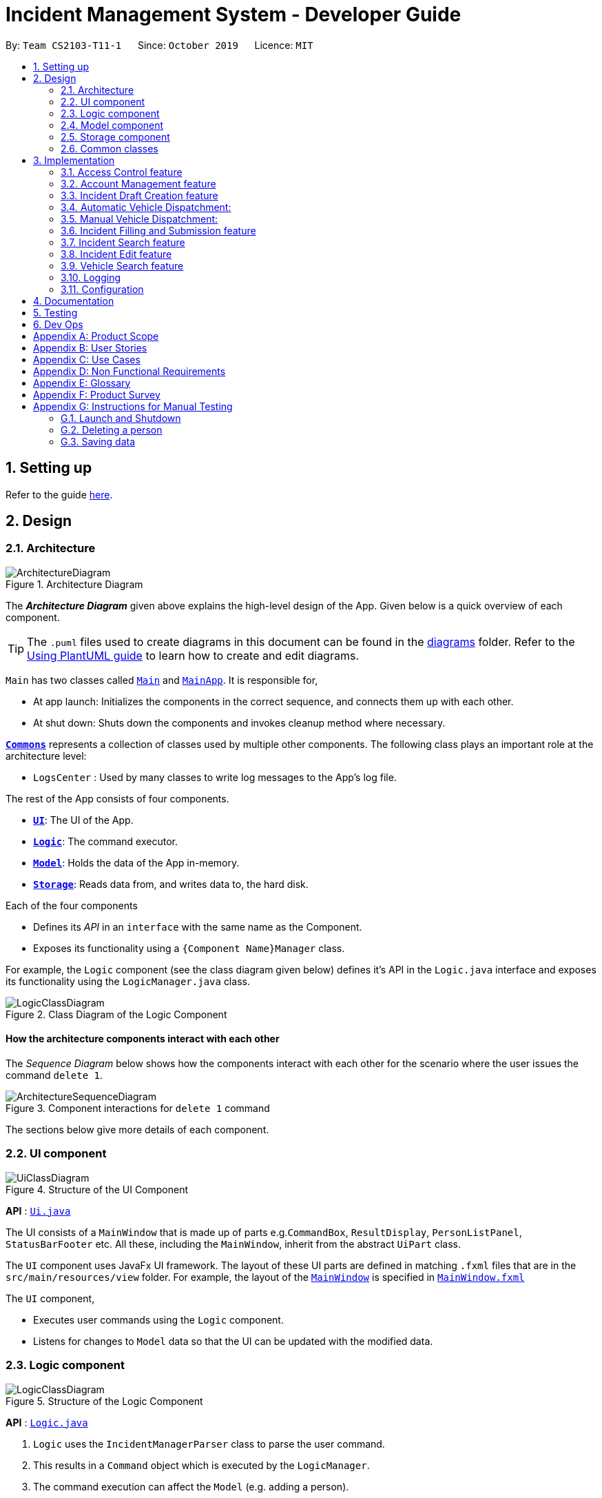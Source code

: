 = Incident Management System - Developer Guide
:site-section: DeveloperGuide
:toc:
:toc-title:
:toc-placement: preamble
:sectnums:
:imagesDir: images
:stylesDir: stylesheets
:xrefstyle: full
ifdef::env-github[]
:tip-caption: :bulb:
:note-caption: :information_source:
:warning-caption: :warning:
endif::[]
:repoURL: https://github.com/AY1920S1-CS2103-T11-1/main
:websiteURL: https://ay1920s1-cs2103-t11-1.github.io

By: `Team CS2103-T11-1`      Since: `October 2019`      Licence: `MIT`

== Setting up

Refer to the guide <<SettingUp#, here>>.

== Design

[[Design-Architecture]]
=== Architecture

.Architecture Diagram
image::ArchitectureDiagram.png[]

The *_Architecture Diagram_* given above explains the high-level design of the App. Given below is a quick overview of each component.

[TIP]
The `.puml` files used to create diagrams in this document can be found in the link:{repoURL}/docs/diagrams/[diagrams] folder.
Refer to the <<UsingPlantUml#, Using PlantUML guide>> to learn how to create and edit diagrams.

`Main` has two classes called link:{repoURL}/src/main/java/seedu/address/Main.java[`Main`] and link:{repoURL}/src/main/java/seedu/address/MainApp.java[`MainApp`]. It is responsible for,

* At app launch: Initializes the components in the correct sequence, and connects them up with each other.
* At shut down: Shuts down the components and invokes cleanup method where necessary.

<<Design-Commons,*`Commons`*>> represents a collection of classes used by multiple other components.
The following class plays an important role at the architecture level:

* `LogsCenter` : Used by many classes to write log messages to the App's log file.

The rest of the App consists of four components.

* <<Design-Ui,*`UI`*>>: The UI of the App.
* <<Design-Logic,*`Logic`*>>: The command executor.
* <<Design-Model,*`Model`*>>: Holds the data of the App in-memory.
* <<Design-Storage,*`Storage`*>>: Reads data from, and writes data to, the hard disk.

Each of the four components

* Defines its _API_ in an `interface` with the same name as the Component.
* Exposes its functionality using a `{Component Name}Manager` class.

For example, the `Logic` component (see the class diagram given below) defines it's API in the `Logic.java` interface and exposes its functionality using the `LogicManager.java` class.

.Class Diagram of the Logic Component
image::LogicClassDiagram.png[]

[discrete]
==== How the architecture components interact with each other

The _Sequence Diagram_ below shows how the components interact with each other for the scenario where the user issues the command `delete 1`.

.Component interactions for `delete 1` command
image::ArchitectureSequenceDiagram.png[]

The sections below give more details of each component.

[[Design-Ui]]
=== UI component

.Structure of the UI Component
image::UiClassDiagram.png[]

*API* : link:{repoURL}/src/main/java/seedu/address/ui/Ui.java[`Ui.java`]

The UI consists of a `MainWindow` that is made up of parts e.g.`CommandBox`, `ResultDisplay`, `PersonListPanel`, `StatusBarFooter` etc. All these, including the `MainWindow`, inherit from the abstract `UiPart` class.

The `UI` component uses JavaFx UI framework. The layout of these UI parts are defined in matching `.fxml` files that are in the `src/main/resources/view` folder. For example, the layout of the link:{repoURL}/src/main/java/seedu/address/ui/MainWindow.java[`MainWindow`] is specified in link:{repoURL}/src/main/resources/view/MainWindow.fxml[`MainWindow.fxml`]

The `UI` component,

* Executes user commands using the `Logic` component.
* Listens for changes to `Model` data so that the UI can be updated with the modified data.

[[Design-Logic]]
=== Logic component

[[fig-LogicClassDiagram]]
.Structure of the Logic Component
image::LogicClassDiagram.png[]

*API* :
link:{repoURL}/src/main/java/seedu/address/logic/Logic.java[`Logic.java`]

.  `Logic` uses the `IncidentManagerParser` class to parse the user command.
.  This results in a `Command` object which is executed by the `LogicManager`.
.  The command execution can affect the `Model` (e.g. adding a person).
.  The result of the command execution is encapsulated as a `CommandResult` object which is passed back to the `Ui`.
.  In addition, the `CommandResult` object can also instruct the `Ui` to perform certain actions, such as displaying help to the user.

Given below is the Sequence Diagram for interactions within the `Logic` component for the `execute("delete 1")` API call.

.Interactions Inside the Logic Component for the `delete 1` Command
image::DeleteSequenceDiagram.png[]

NOTE: The lifeline for `DeleteCommandParser` should end at the destroy marker (X) but due to a limitation of PlantUML, the lifeline reaches the end of diagram.

[[Design-Model]]
=== Model component

.Structure of the Model Component
image::ModelClassDiagram.png[]

*API* : link:{repoURL}/src/main/java/seedu/address/model/Model.java[`Model.java`]

The `Model`:

* Stores a `UserPref` object that represents the user's preferences.
* Stores the Incident Manager data.
* Exposes an unmodifiable `ObservableList<Person>` that can be 'observed' e.g. the UI can be bound to this list so that the UI automatically updates when the data in the list change.
* Does not depend on any of the other three components.

[NOTE]
As a more OOP model, we can store a `Tag` list in `IncidentManager`, which `Person` can reference. This would allow `IncidentManager` to only require one `Tag` object per unique `Tag`, instead of each `Person` needing their own `Tag` object. An example of how such a model may look like is given below. +
 +
image:BetterModelClassDiagram.png[]

[[Design-Person]]
==== Person Model component

*API* : link:{repoURL}/src/main/java/seedu/address/model/Person.java[`Person.java`]

The `Person`:

* Represents a user account on the incident manager.
* Contains the account `Username`, `Password`, `Name`, `Phone`, `Email`

// tag::incident[]
[[Design-Incident]]
==== Incident component

*API* : link:{repoURL}/src/main/java/seedu/address/model/Incident.java[`Incident.java`]

The `Incident`:

image::IncidentClassDiagram.png[]

* Represents an incident report in the incident manager.
* Contains the attributes `CallerNumber`, `Description`, `IncidentDateTime` and IncidentId`.
* Also contains a `Person` object representing the 'Operator' who filed the incident, a `District` which represents the location of the incident, and a `Vehicle` representing the vehicle dispatched to investigate this incident.
* Has three states encapsulated by a `Status` enum - `INCOMPLETE_DRAFT` (report not completely filled and not submitted), `COMPLETE_DRAFT` (report completely filled but not submitted), and `SUBMITTED_REPORT` (report completely filled and submitted).
// end::incident[]

[[Design-Vehicle]]
==== Vehicle component

*API* : link:{repoURL}/src/main/java/seedu/address/model/Vehicle.java[`Vehicle.java`]

The `Vehicle`:

image::VehicleClassDiagram.png[]

* Represents a vehicle that can be dispatched to incident sites.
* Contains the attributes `VehicleNumber`, `VehicleType`, `district` and `availability`.
* Is assigned to an incident in the same district.

[[Design-Storage]]
=== Storage component

.Structure of the Storage Component
image::StorageClassDiagram.png[]

*API* : link:{repoURL}/src/main/java/seedu/address/storage/Storage.java[`Storage.java`]

The `Storage` component:

* Can save `UserPref` objects in json format and read it back.
* Can save the Incident Manager data in json format and read it back.

[[Design-Commons]]
=== Common classes

Classes used by multiple components are in the `seedu.incidentManager.commons` package.

== Implementation

This section describes some noteworthy details on how certain features are implemented.

// tag::accessControl[]
=== Access Control feature
==== Implementation

The access control feature is centered around three core concepts:

1. Command Restrictions: Restriction of access to commands until after identity is verified
2. Identity Verification: Verification of identity via unique credentials and a confidential key
3. Account Management Restrictions: Access level restrictions for commands affecting other accounts

===== Command Restrictions

Prior to login, the user is only granted access to the `Login`, `Register`, `Help`, and `Exit` commands. This is achieved via a guard statement in the `IncidentManagerParser` checking whether the user is logged in or the command created is an approved command that doesn't require login.

[NOTE]
The guard statement throws a command exception and informs the user of the available commands prior to login.

Activity Diagram for illustration:

image::AccessActivityDiagram.png[width="600"]

===== Identity Verification

Users are required to login via the `Login` command with a `Username` and `Password`. See user guide for more details on the command syntax for `Login`. Users are also allowed to `Logout` and thus end their `Session`.

[NOTE]
Session details are displayed on the status bar in the GUI to reflect whether a user is logged in, and the username as well as time logged in if a user is logged in.

Class Diagram for illustration:

image::SessionClassDiagram.png[width="500"]

Uniqueness of a username is ensured by preventing duplicates during the account creation [`RegisterCommand`] and account update [`UpdateCommand`] processes. The respective commands will check the list of accounts in the model and throw an exception if a duplicate is found.

===== Account Management Restrictions

To prevent abuse (e.g. adding a dummy account and editing/deleting other accounts), all new accounts are differentiated from `Admin` accounts. This restriction based on access level is implemented via account `Tags`:

* Only a `Person` with an admin `Tag` can access account management features. Such a person will henceforth be referred to as an Admin.
* Users who are not admins are not allowed to add tags (via both `RegisterCommand` and `UpdateCommand`).
* Only Admins are allowed to edit or add tags (via both `RegisterCommand` and `UpdateCommand`).

[NOTE]
Non-admins can still edit their own account details via the `UpdateCommand`. Refer to user guide for more info.

Additional access restrictions:

* Only admins can update an account that is not their own.
* Only admins can access the delete command.
* Admins cannot delete their own account.
* Admins cannot 'downgrade' themselves by removing their own admin tag.

The checks described above all function in the command execution stage. The `RegisterCommand`, `UpdateCommand`, and `DeleteCommand` retrieves the logged in `Person` from the `Model` via utilisation of the `Session`.

Simplified Sequence Diagram for illustration:

image::AccessSequenceDiagram.png[width="800"]

NOTE: The lifeline for DeleteCommand should end at the destroy marker (X) but due to a limitation of PlantUML, the lifeline reaches the end of the diagram.

==== Design Considerations

===== Aspect: How Command Restrictions are Managed

* **Current Choice:** Guard statement in IncidentManagerParser prior to Command Creation.
** Pros: Early catching of restriction, command doesn't get instantiated unnecessarily. Better user experience as error message is displayed early.
** Cons: Need to expose model to parser as session is managed by model, increasing coupling.
* **Alternative:** Guard statement in LogicManager prior to Command Execution.
** Pros: Model does not need to be exposed to parser as it is already managed by command execution, decreasing coupling.
** Cons: Command still gets instantiated, memory allocated to command creation. Decreases user experience as user still has to type a proper command before the access error is thrown.

===== Aspect: How Identity Verification is Managed

* **Current Choice:** Unique username and password.
** Pros: Easy to implement.
** Cons: Sufficiently advanced users can access the data file directly to retrieve user passwords.
* **Alternative:** Physical security USB dongle.
** Pros: Secure individually identifiable token.
** Cons: Prone to loss and potential duplication. Hard to implement.

===== Aspect: How Account Management Restrictions are Managed

* **Current Choice:** Utilisation of Account Tags
** Pros: Easy to implement.
** Cons: Easy to exploit, requires additional restrictions (e.g. users cannot add tags unless they are an admin).
* **Alternative:** Addition of an Admin account attribute.
** Pros: Distinct object class, improves cohesiveness.
** Cons: Hard to implement.

==== Known Issues

A sufficiently advanced user can access the data file directly to manipulate account details. Data file encryption (to be implemented in v2.0) will resolve this issue.

// end::accessControl[]

// tag::accountManagement[]
=== Account Management feature
==== Implementation

The account management feature functions as a suite of commands available to the user. The commands available as part of this suite:

* Register Command - Creates a new user account.
* Update Command - Edits a user account. Not including an index updates your own account.
* Delete Command - Deletes a a user account. Not allowed to delete your own account.
* List Persons Command - Lists all user accounts or those whose tags match the user input.
* Find Persons Command - Searches for user accounts based on matching name or username keywords.
* Swap Command - Swaps GUI interface between account management and incident management.

[NOTE]
Users are restricted from accessing commands affecting objects not on display. They need to invoke `Swap` to access the different command suites.

Only `Admin` accounts can access the full suite of account management features. See access control feature for more information. Non-Admins only have access to `Register`, `List`, `Find`, and `Swap` commands, as well as `Update` for their own account.

In the code base, Persons represent user accounts. See person model for more information.

==== Design Considerations
===== Aspect: Interface Implementation

* **Current Choice:** Utilising a swap command that transitions between two distinct interfaces.
** Pros: Distinct difference in command suite utilisation (account vs incidents), giving users a much cleaner distinction of what's being managed, improves user experience.
** Cons: Hard to implement.
* **Alternative:** Having account information display alongside incidents and vehicles in a separate pane.
** Pros: Easy to implement.
** Cons: User might be overloaded with information in one screen, and text might get truncate in lower resolutions, decreases user experience.

===== Aspect: How Update executes

* **Current Choice:** No index indicates own account update
** Pros: Improves user experience, user does not need to look for their own index.
** Cons: Susceptible to user error.
* **Alternative:** Select index of own account for update
** Pros: Easy to implement.
** Cons: Decreases user experience, user will first need to find their own index.

===== Aspect: How Tag searching executes

* **Current Choice:** Adding keywords after the list command performs a search
** Pros: Does not require argument prefixes, improves user experience.
** Cons: Decreases system cohesiveness as searching is performed in two separate commands.
* **Alternative:** Utilising find command to search for tags
** Pros: Centralise all account search operations in one command, improves system cohesiveness.
** Cons: Requires the addition of argument prefixes, decreases user experience.

// end::accountManagement[]

// tag::incidentdraftcreation[]
=== Incident Draft Creation feature
==== Proposed Implementation

The incident draft creation mechanism is facilitated by the New Command. It creates a new draft incident report based on district of incident, optional automatic vehicle dispatchment.
There are two ways to use the New Command:
1. Auto dispatchment
2. Manual dispatchment, which requires user to provide a valid index that selects a vehicle

=== Automatic Vehicle Dispatchment:

Vehicle will be automatically assigned to the incident draft if any is available in the district. If no vehicle is available, an exception will be thrown.

Below is a sequence diagram of a successful case:

image::NewDraftSequenceDiagramAuto.png[]

=== Manual Vehicle Dispatchment:

User needs to key in the index of vehicle based on the list of available vehicle in given district to dispatch. Note that this list can only be obtained with the input `new dist/DISTRICT auto/N`, and not based on the list of vehicles currently displayed. If no index is provided, or the index is not valid, an exception will be thrown and user will be prompted to provide a valid index.

Below is a sequence diagram of a successful case:

image::NewDraftSequenceDiagramManual.png[]


==== Design Considerations

===== Aspect: How incident draft creation executes

* **Current Choice:** Auto assignment of vehicles
** Pros:
*** Reduces number of steps of execution.
*** User need not waste time on decision making; an available vehicle will be dispatched directly, and if no vehicles are available, user will be notified as well.
** Cons: User does not get to choose vehicle to dispatch, especially if vehicle of a specific type is wanted.
* **Alternative:** Manual assignment of vehicles
** Pros: User is able to choose vehicle to dispatch, especially if a specific vehicle type is wanted.
** Cons: More number of steps, potentially a waste of time.
// end::incidentdraftcreation[]

// tag::incidentfillandsubmit[]
=== Incident Filling and Submission feature
==== Implementation
The incident filling and submission subroutines are facilitated by the `fill` and `submit` commands respectively.
In the IMS, each incident can have one of three statuses - `INCOMPLETE_DRAFT`, `COMPLETE_DRAFT`, and `SUBMITTED REPORT`.
These three statuses are maintained by an `enum` in `Incident`. Executing the `fill` command changes the status of
drafts (complete or incomplete) into `COMPLETE_DRAFT` while the `submit` command changes the status of only `COMPLETE_DRAFTS` to `SUBMITTED_REPORT`.
To prevent potential misuse, only the operator who has created the incident report is allowed access to execute the fill and submit commands on that report.

===== Overview of `Fill` and `Submit`

Each command works in two modes:

1. *Without parameters:*
In this mode, the command - `fill` or `submit` - lists the incidents that are ready for Filling (i.e. only all complete and incomplete drafts) or Submitting (i.e. only all complete drafts).
2. *With parameters:*
In this mode, the command - `fill` or `submit` - actually fills (i.e. makes incident status `COMPLETE_DRAFT`) or submits (i.e. changes incident status from `COMPLETE_DRAFT` to `SUBMITTED_REPORT`) the specified incident.

The implementation of these two modes is discussed below. As both `fill` and `submit` are rather similar in their implementation, a detailed discussion of only the `fill` command is given below.

===== No parameter mode (listing incidents)

This mode leverages the ability of the `ListIncidentsCommand` to list incidents by different predicates.
When the `IncidentManagerParser` parses a `fill` command without parameters, it returns a new `ListIncidentsCommand`
with predicate `Incident::isDraft`. This `ListIncidentsCommand` is then executed as per usual.

For the `submit` command, the predicate `Incident::isCompleteDraft` is used instead.

image::FillCommandNoParamsSequenceDiagram.png[width="600"]

===== Parameter mode (modifying incidents)
* For the `fill` command with parameters, the `FillCommandParser` will be invoked to parse the fields `targetIndex`, `callerNumber`, and `description` and return a `FillCommand` containing these non-null fields.
* The `execute()` method in `FillCommand` will then retrieve the specified incident if there are drafts to be filled and if the index is valid.
* Two helper methods - `processReportFilling` and `fillReport` - will complete the filling process. `fillReport` returns a new `Incident` which is a copy of the incident report to be filled, but with the specified caller and description details and a `COMPLETE_DRAFT` status.
* The old incident report will be removed from the system and be replaced with the new updated incident report.
* The new incident report is placed at the front of the incident list for easy access.

image::FillCommandWithParamsSequenceDiagram.png[width="800"]
In this sequence diagram, the helper methods within `FillCommand` are omitted for clarity.

The `SubmitCommand` functions similarly, with one crucial difference. As no Incident fields are to be updated, the specified incident is simply retrieved, and its fields are copied into a new `Incident` object with a `SUBMITTED_REPORT` status.

==== Design Considerations

===== Aspect: How incident `fill` and `submit` commands execute in no parameter mode

* **Current choice:** Use `ListIncidents` command with appropriate predicate to fulfill `fill` and `submit` functionalities in no-parameter mode.
** Pros: +
1. Intuitive and convenient to use. If user needs easy access to reports that can be filled or submitted, they do not need to remember a new command keyword. +
2. Requires lesser code. Abstraction of the filtered listing subroutine reduces the amount of redundant code. +
** Cons: +
1. Might be potentially confusing to user as `FillCommand` is performing a function of listing that is extraneous to the function of filling.
2. This mode might be redundant **if** the user follows a strict incident management workflow where any newly generated incident is promptly filled and submitted without it remaining in the system as a draft.
* **Alternative 1:** Extend `FillCommand` to create two child classes `FillCommandNoParams` and `FillCommandWithParams`. +
** Pros: +
1. Better use of the OOP principle of inheritance. +
2. Reduce coupling between `ListIncidentsCommand` and `FillCommand`.
** Con: +
1. Increases amount of code and hence marginally reduces app performance as one additional new class needs to be created.
2. Misleading use of abstraction as the `FillCommandNoParams` is technically not performing the function of filling but that of listing.
* **Alternative 2:** Separate the 'listing' and the 'filling' aspect by using separate command words.
** Pro: +
1. Most appropriate use of abstraction and single responsibility principle, which are crucial OOP concepts.
** Con: +
1. User needs to either remember an additional command word or type a longer `list-i` command by specifying the filter predicate, which reduces user convenience.

===== Aspect: How incident `fill` and `submit` commands execute in parameter mode

* **Current choice:** Both `callerNumber` and `description` fields need to be specified when filling specified incident report. The other incident report fields are auto-filled and can only be changed by using the `edit` command once the incident report has been submitted.
** Pros: +
1. Improved accountability. Prevents a user from changing the most important fields of the incident report, such as `incidentId`, `incidentDateTime`, and `vehicle`, without first committing the report into the system. +
2. More convenient for the user as they only have to specify 2 report fields instead of 6 or 7.
** Con: +
1. User is unable to fill `callerNumber` independently of `description` unless they first submit the incident report and then use the `edit` command.
* **Alternative 1:** Combine `fill` and `submit` functions i.e. filling a report completely will automatically submit it.
** Pros: +
1. Easier to implement as Incident reports have two statuses - DRAFT or SUBMITTED - instead of three.
2. More convenient as this results in one less step in the user's workflow and one less command word for the user to remember.
** Con: +
1. Less adaptable and modular. If new fields are added to the incident report, then the user might want to enter / replace those fields by executing repeated fill commands in parameter mode without committing the report into the system and possibly alerting their supervisors and/or relevant agencies with incomplete / likely to change information.
* **Alternative 2:** Allow `fill` command to fill variable number of fields.
** Pro: +
1. Satisfies the cons of the two approaches above as it is versatile enough to allow the user to independently fill different incident report fields as well as adaptable enough to accommodate extra fields.
** Con: +
1. Harder to implement as we would need more elaborate methods to parse the variable arguments.

==== Known Issues

A user cannot independently fill the various incident report fields unless they first submit the incident report.
This might be an acceptable issue it encourages users to completely fill a new incident report before submitting it, which reduces the likelihood of finding incomplete drafts in the system.

==== Activity diagram summarising Incident creation, filling, and submission features

image::IncidentReportingActivityDiagram.png[]

In this activity diagram, the catch-all term 'report' is used to encompass the acts of creating, filling, and submitting incident reports.

// end::incidentfillandsubmit[]

// tag::incidentsearch[]
=== Incident Search feature
==== Implementation

The incident search mechanism features a set of different types of searches that a user could utilise to list out all related incidents, inclusive of incomplete drafts, complete drafts and completed reports. Further documentation on the commands available in this set can be found in the User Guide. The types of searches are as listed:

* Unfiltered - Displays all incidents in `Model` +
eg. `list-i`

* ID - Displays all incidents with exact matches in `IncidentId incidentId` in `Incident incident`, within `Model` +
eg. `find-i id/0620150001`

* Description - Displays all incidents with keyword(s) contained within the `Description description` in `Incident incident`, within `Model`+
eg. `find-i desc/traffic`

* Operator - Displays all incidents with keyword(s) contained within the name of the `Person operator` in `Incident incident`, within `Model` +
eg. `find-i op/bill`

* Operator - Displays all incidents with  the name of the `Person operator` in `Incident incident` matching the logged-in user's name exactly, within `Model` +
eg. `find-i self`

****
* Each parameter in `find-i` search commands can be combined in any order and quantity, returning only results that abide by all filtering by each parameter used
* Search by keywords is case-insensitive
* Each parameter in `find-i` accepts multiple keywords, and searches for matches containing any of these keywords
****

The incident search mechanism is facilitated by `ModelManager`, which implements abstract class `Model`. It contains a `FilteredList<Incidents> filteredIncidents`, which internally stores the list of displayed incidents in the GUI. Additionally, it implements the following key method:
* `updateFilteredIncidentsList(Predicate<Incident> predicate)` - Updates the stored filtered incidents list with the new predicate

There are two possible commands within this set of searches. Firstly, we will consider when the user calls the command `list-i` in the application.

The following sequence diagram shows how the `list-i` command works:

image::ListIncidentsSequenceDiagram.png[]

As indicated in the diagram, the `LogicManager` instantiates a `ListIncidentsCommand` upon running command `execute(list-i)`. It then calls `ListIncidentsCommand#execute()`, which runs `Model#updateFilteredIncidentList` with the predicate `PREDICATE_SHOW_ALL_INCIDENTS`. This `Predicate<Incident>` always evaluates to true. This `Predicate<Incident>` is passed to `FilteredList<Incident> filteredList`, as a parameter to run the method `setPredicate()`. This updates the list of visible incidents. `CommandResult commandResult` is also returned to the `LogicManager` to log the success/failure of the method.

Next, we will look at an example in which the user calls `search` to look for incidents written by an operator whose name contains `Alex`.

The execution of this method is a little more complex.

The following sequence diagram shows how the `search` command identifies the keyword and flag, and returns related incidents:

image::SearchIncidentsSequenceDiagram.png[]

The key difference is the utility of the `SearchIncidentsCommandParser` to parse the keyword after tag `op\` in the command. It creates a `NameKeywordsPredicate` using the String "Alex", which is returned to be used in constructing a new instance of `SearchIncidentsCommand`, stored as a `Predicate<Incident> predicate`. From there, the process is similar, in that `SearchIncidentsCommand#execute()` is run, causing the Model to run `Model#updateFilteredIncidentList(predicate)` using the predicate stored in `SearchIncidentsCommand`. Upon updating the list similar to the `incidents` listing command above, `SearchIncidentsCommand` also calls `Model#getFilteredIncidentList()` to return `ObservableList<Incident>`. It obtains the size of this list, and returns it in `CommandResult commandResult`.

==== Design Considerations

===== Aspect: How incident search keyword is inputted

* **Current choice:** Parse user input after flag (eg. `op\` or `desc\`)
** Pros: Easy to implement.
** Cons: Have to parse keyword from command and flag, user has to follow style of flag for successful search.
* **Alternative:** Prompt user for search input
** Pros: Separates command from keyword for ease of reading and parsing.
** Cons: Difficult to implement multi-command execution.

===== Aspect: How listing all incidents is called

* **Current choice:** Utilise separate command `incidents`
** Pros: Intuitive to use.
** Cons: Similar code under different command.
* **Alternative:** Utilise `search` command (eg. `search unfiltered`)
** Pros: Less overlap in code.
** Cons: Unintuitive to the user as no search is being made, even more keywords to remember.

===== Aspect: How predicate is added to `SearchIncidentsCommand`

* **Current choice:** `SearchIncidentsCommandParser` class calls `Model` to create a new Predicate based on search string.
** Pros: Abstracts the creation and management of predicates to the `Model`.
** Cons: Requires greater level of coupling between classes.
* **Alternative:** `SearchIncidentsCommand` or `SearchIncidentsCommandParser` directly create Predicate based on search string.
** Pros: Less dependencies within the parser class.
** Cons: Breaks abstraction flow.
// end::incidentsearch[]

// tag::incidentedit[]
=== Incident Edit feature
==== Proposed Implementation

The incident edit mechanism is facilitated by `EditCommand` class. Validity of user input is checked when `execute()` is called and an exception is thrown if invalid.

An exception will be thrown under these 2 conditions:
* `index.getZeroBased() >= listOfIncidents.size()`
* `!incidentToEdit.equals(editedIncident) && model.hasIncident(editedIncident)`

Below is an activity diagram to illustrate the process that the user may go through

image::EditCommandActivity.png[]

To prevent direct access and modification to the attributes in an incident object, a new incident object is created
using `EditIncident` each time the command is executed and then replaced at the specified index in a
`List<Incident>` that is facilitated by `FilteredIncidentList` class. This is all done in the execution stage.

Below is a sequence diagram to illustrate how the command executes:

image::EditCommandSequence.png[]

==== Design Considerations

===== Aspect: How incident edit executes

* **Current choice:** Create a new incident object and replace the old copy in the list
** Pros: able to control access to attributes in incident objects
** Cons: more tedious implementation and more objects created
* **Alternative:** Directly access the attributes of the incident and change it
** Pros: less objects created, do not need to worry much about `IncidentId` of instance.
** Cons: More prone to errors since attributes can be directly access and changed outside the class.
// end::incidentedit[]

// tag::vehiclesearch[]
=== Vehicle Search feature
==== Implementation

The vehicle search mechanism features a set of different types of searches that a user could utilise. Further documentation on the commands available in this set can be found within the link:{websiteURL}/main/UserGuide.html. The types of searches are as listed:

* Unfiltered - Displays all vehicles in `Model`.
* District - Displays all vehicles with `District district` in list of specified districts.
* Vehicle Number - Displays all vehicles with `VehicleNumber vehicleNumberKeyword` in `Vehicle vehicle`. Need not be exact matches.
* Vehicle Type - Displays all vehicles with exact matches in `VehicleType vehicleType` in `Vehicle vehicle`.

The vehicle search mechanism is facilitated by `ModelManager`, which implements abstract class `Model`. It contains a `FilteredList<Vehicle> filteredVehicles`, which internally stores the list of displayed vehicles in the GUI. Additionally, it implements the following key method:

* `updateFilteredVehiclesList(Predicate<Vehicle> predicate)` - Updates the stored filtered vehicle list with the new predicate

==== Design Considerations

===== Aspect: How vehicle search keyword is inputted

* **Current choice:** Parse user input after flag (eg. `dist/` or `vnum/`)
** Pros:
*** Easy to implement.
*** Reduce number of steps of input, more efficient.
** Cons:
*** Have to parse keyword from command and flag, user has to follow style of flag for successful search.
*** User might have to remember too many flags.
* **Alternative:** Prompt user for search input
** Pros:
*** Separates command from keyword for ease of reading and parsing.
*** User need not remember flags and will not confuse flags, just key in information as prompted.
** Cons:
*** Difficult to implement multi-command execution.
*** Requires multiple steps of input, slower and less efficient.

===== Aspect: How listing all vehicles is called

* **Current choice:** Utilise separate command `list-v`
** Pros:
*** Intuitive to user, as it contains clear action word.
*** Consistent with other list commands.
** Cons:
*** Some users might find it more intuitive to simply call `vehicles`.
* **Alternative:** Utilise separate command `vehicles`
** Pros: Intuitive for some.
** Cons: Appears separate from other list commands even though they are of the same nature and implemented similarly.
//end::vehiclesearch[]

// end::vehiclesearch[]

//tag::vehicleedit[]

//end::vehicleedit[]

=== Logging

We are using `java.util.logging` package for logging. The `LogsCenter` class is used to manage the logging levels and logging destinations.

* The logging level can be controlled using the `logLevel` setting in the configuration file (See <<Implementation-Configuration>>)
* The `Logger` for a class can be obtained using `LogsCenter.getLogger(Class)` which will log messages according to the specified logging level
* Currently log messages are output through: `Console` and to a `.log` file.

*Logging Levels*

* `SEVERE` : Critical problem detected which may possibly cause the termination of the application
* `WARNING` : Can continue, but with caution
* `INFO` : Information showing the noteworthy actions by the App
* `FINE` : Details that is not usually noteworthy but may be useful in debugging e.g. print the actual list instead of just its size

[[Implementation-Configuration]]
=== Configuration

Certain properties of the application can be controlled (e.g user prefs file location, logging level) through the configuration file (default: `config.json`).

== Documentation

Refer to the guide <<Documentation#, here>>.

== Testing

Refer to the guide <<Testing#, here>>.

== Dev Ops

Refer to the guide <<DevOps#, here>>.

[appendix]
== Product Scope

*Target user profile*: Emergency Services Call Operator

* needs to quickly dispatch emergency vehicles
* has a need to manage a significant number of incidents
* prefer desktop apps over other types
* can type fast, prefers typing over mouse input
* is reasonably comfortable using CLI apps

*Value proposition*: manage incidents and vehicle dispatch faster than a typical mouse/GUI driven app

[appendix]
== User Stories

Priorities: High (must have) - `* * \*`, Medium (nice to have) - `* \*`, Low (unlikely to have) - `*`

[width="59%",cols="22%,<23%,<25%,<30%",options="header",]
|=======================================================================
|Priority |As a ... |I want to ... |So that I can...

|`* * *` |new user |see usage instructions |refer to instructions when I forget how to use the App

|`* * *` |operator |log into the system with a password |secure the system against unauthorised access

|`* * *` |operator |log into the system with a unique identifier |hold accountable others who use the system

|`* * *` |new user |create an account |log into the system to manage incidents

|`* * *` |operator |open the app |I can dispatch personnel and record an incident

|`* * *` |operator |view available vehicles |I can dispatch vehicles

|`* * *` |confused operator	|automatically prevent sending of non available vehicles |I won't be allowed to send occupied vehicles

|`* * *` |operator |to select a vehicle	|it would be dispatched

|`* * *` |operator |to contact the dispatched vehicle and confirm it has been selected |it would be dispatched

|`* * *` |operator |an ID to be generated for my summaries |my reports can be tagged for easy search

|`* * *` |operator |to have prompts for fields |I know the information required

|`* * *` |careless operator	|edit the report |I won't have to retype everything

|`* * *` |operator on shift	|to save the case for future retrieval |So that others can reference it locally

|`* *` |operator handling many cases |to quickly find relevant parties |I can submit the incident log

|`* *` |regular operator |to view the phone number |I can contact the caller whenever necessary

|`* *` |regular operator |to view the address |I can dispatch personnel based on proximity to address

|`* *` |operator who likes visual cues |to view the vehicles on patrol on a map |I have a visual on who to dispatch

|`* *` |As an operator |to view the available vehicles in descending order of proximity to site |the vehicle can reach the incident site asap

|`* *` |As an overwhelmed operator |to filter the available vehicles |I won't get confused over which vehicle to send

|`* *` |As a tired operator |warning prompt when I select the least optimal available vehicle |I minimise fatigue errors

|`* *` |As a busy operator |automatic spell and grammar check |so that I can type fast without worry

|`* *` |As an operator |keyboard shortcuts |I can type while I talk

|`* *` |As an operator working under supervisors |to alert the relevant parties |So that they can act on it

|`*` |advanced operator |to auto-transcribe the call |I can store the call transcript for record-keeping purposes

|`*` |operator |automatic triangulation of the call location |I can dispatch a vehicle even if the caller does not know his/her address

|`*` |as an anxious operator |nearby vehicles to be notified of the incident even though they're not dispatched |In case backup is needed

|`*` |As an operator that has to take many calls |to select from drop down lists for certain fields  |so that I can fill in the summary report fast

|=======================================================================

[appendix]
== Use Cases

(For all use cases below, the *System* is the `IMS` and the *Actor* is the `user`, unless specified otherwise)

[discrete]
=== Use case: User Login

*MSS*

1.  User inputs username and password
2.  IMS checks username & password
3.  IMS provides user with access
+
Use case ends.

*Extensions*

[none]
* 2a. The username is not found or password is incorrect.
+
[none]
** 2a1. IMS shows a generic error message to deter malicious intent.
Use case ends.

[discrete]
=== Use case: New incident

*MSS*

1.  User requests to create a new incident
2.  User chooses auto vehicle dispatchment
3.  IMS creates a new incident with autofill details
4.  IMS prompts for completion of incident report
5.  User fills in necessary details
6.  User submits incident report
+
Use case ends.

*Extensions*

[none]
* 2a. User opts for manual assignment.
+
[none]
** 2a1. IMS displays list of all available vehicles.
** 2a2. User selects index of vehicle to dispatch.
+
Use case resumes at step 4.

[none]
* 6a. User opts to complete report later.
+
[none]
** 6a1. IMS stores incident as a draft.
+
Use case ends.

[discrete]
=== Use case: Edit Incident

*MSS*

1.  User searches for an incident
2.  IMS retrieves the incident
3.  User edits the incident details
4.  IMS saves the edited incident report
+
Use case ends.

*Extensions*

[none]
* 2a. The incident is not found.
+
[none]
** 2a1. IMS shows an error message.
+
Use case ends.

[appendix]
== Non Functional Requirements

.  Should work on any <<mainstream-os,mainstream OS>> as long as it has Java `11` or above installed.
.  Should be able to hold up to 1000 incidents without a noticeable sluggishness in performance for typical usage.
.  A user with above average typing speed for regular English text (i.e. not code, not system admin commands) should be able to accomplish most of the tasks faster using commands than using the mouse.
.  Performance first for vehicle dispatch upon new incident creation.
.  Interface should prioritise user experience since operators function in a high stress environment.

[appendix]
== Glossary

[[mainstream-os]] Mainstream OS::
Windows, Linux, Unix, OS-X

[[IMS]] IMS::
Incident Management System

[appendix]
== Product Survey

*Product Name*

Author: ...

Pros:

* ...
* ...

Cons:

* ...
* ...

[appendix]
== Instructions for Manual Testing

Given below are instructions to test the app manually.

[NOTE]
These instructions only provide a starting point for testers to work on; testers are expected to do more _exploratory_ testing.

=== Launch and Shutdown

. Initial launch

.. Download the jar file and copy into an empty folder
.. Double-click the jar file +
   Expected: Shows the GUI with a set of sample contacts. The window size may not be optimum.

. Saving window preferences

.. Resize the window to an optimum size. Move the window to a different location. Close the window.
.. Re-launch the app by double-clicking the jar file. +
   Expected: The most recent window size and location is retained.

_{ more test cases ... }_

=== Deleting a person

. Deleting a person while all persons are listed

.. Prerequisites: List all persons using the `list` command. Multiple persons in the list.
.. Test case: `delete 1` +
   Expected: First contact is deleted from the list. Details of the deleted contact shown in the status message. Timestamp in the status bar is updated.
.. Test case: `delete 0` +
   Expected: No person is deleted. Error details shown in the status message. Status bar remains the same.
.. Other incorrect delete commands to try: `delete`, `delete x` (where x is larger than the list size) _{give more}_ +
   Expected: Similar to previous.

_{ more test cases ... }_

=== Saving data

. Dealing with missing/corrupted data files

.. _{explain how to simulate a missing/corrupted file and the expected behavior}_

_{ more test cases ... }_
